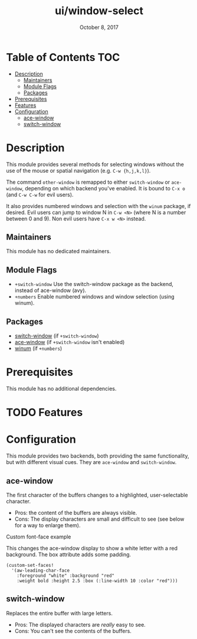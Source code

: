 #+TITLE:   ui/window-select
#+DATE:    October 8, 2017
#+SINCE:   v2.0.7
#+STARTUP: inlineimages

* Table of Contents :TOC:
- [[#description][Description]]
  - [[#maintainers][Maintainers]]
  - [[#module-flags][Module Flags]]
  - [[#packages][Packages]]
- [[#prerequisites][Prerequisites]]
- [[#features][Features]]
- [[#configuration][Configuration]]
  - [[#ace-window][ace-window]]
  - [[#switch-window][switch-window]]

* Description
This module provides several methods for selecting windows without the use of
the mouse or spatial navigation (e.g. =C-w {h,j,k,l}=).

The command ~other-window~ is remapped to either ~switch-window~ or
~ace-window~, depending on which backend you've enabled. It is bound to ~C-x o~
(and ~C-w C-w~ for evil users).

It also provides numbered windows and selection with the ~winum~ package, if
desired. Evil users can jump to window N in =C-w <N>= (where N is a number
between 0 and 9). Non evil users have =C-x w <N>= instead.

** Maintainers
# If this module has no maintainers, then...
This module has no dedicated maintainers.

** Module Flags
+ =+switch-window= Use the switch-window package as the backend, instead of
  ace-window (avy).
+ =+numbers= Enable numbered windows and window selection (using winum).

** Packages
+ [[https://github.com/dimitri/switch-window][switch-window]] (if =+switch-window=)
+ [[https://github.com/abo-abo/ace-window][ace-window]] (if =+switch-window= isn't enabled)
+ [[https://github.com/deb0ch/emacs-winum][winum]] (if =+numbers=)

* Prerequisites
This module has no additional dependencies.

* TODO Features
* Configuration
This module provides two backends, both providing the same functionality, but
with different visual cues. They are =ace-window= and =switch-window=.

** ace-window
The first character of the buffers changes to a highlighted, user-selectable
character.

 + Pros: the content of the buffers are always visible.
 + Cons: The display characters are small and difficult to see (see below for a way to enlarge them).
 
**** Custom font-face example
This changes the ace-window display to show a white letter with a red background. The box attribute adds some padding.
#+BEGIN_SRC elisp
(custom-set-faces!
  '(aw-leading-char-face
    :foreground "white" :background "red"
    :weight bold :height 2.5 :box (:line-width 10 :color "red")))
#+END_SRC 

** switch-window
Replaces the entire buffer with large letters.

 + Pros: The displayed characters are /really/ easy to see.
 + Cons: You can't see the contents of the buffers.
